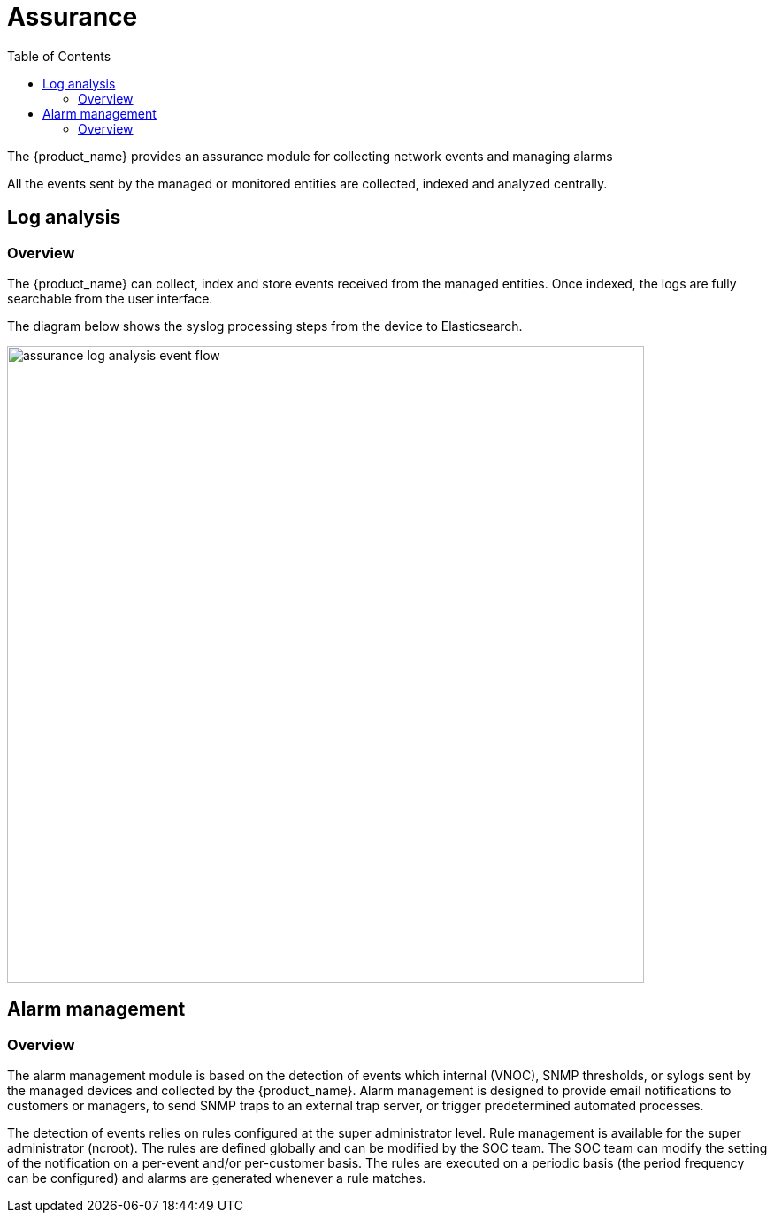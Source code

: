 = Assurance
:doctype: book
:imagesdir: ./resources/
ifdef::env-github,env-browser[:outfilesuffix: .adoc]
:toc: left
:toclevels: 4 

The {product_name} provides an assurance module for collecting network events and managing alarms

All the events sent by the managed or monitored entities are collected, indexed and analyzed centrally.

== Log analysis
=== Overview

The {product_name} can collect, index and store events received from the managed entities. 
Once indexed, the logs are fully searchable from the user interface.

The diagram below shows the syslog processing steps from the device to Elasticsearch. 

image:images/assurance_log_analysis_event_flow.png[width=720px]


== Alarm management
=== Overview
The alarm management module is based on the detection of events which internal (VNOC), SNMP thresholds, or sylogs sent by the managed devices and collected by the {product_name}. 
Alarm management is designed to provide email notifications to customers or managers, to send SNMP traps to an external trap server, or trigger predetermined automated processes.

The detection of events relies on rules configured at the super administrator level. 
Rule management is available for the super administrator (ncroot). The rules are defined globally and can be modified by the SOC team. 
The SOC team can modify the setting of the notification  on a per-event and/or per-customer basis. 
The rules are executed on a periodic basis (the period frequency can be configured) and alarms are generated whenever a rule matches.